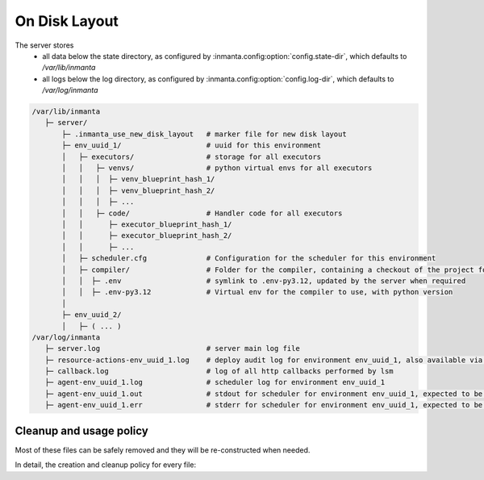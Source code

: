 On Disk Layout
====================

The server stores
 - all data below the state directory, as configured by :inmanta.config:option:`config.state-dir`, which defaults to `/var/lib/inmanta`
 - all logs below the log directory, as configured by  :inmanta.config:option:`config.log-dir`, which defaults to `/var/log/inmanta`


.. code-block::

    /var/lib/inmanta
       ├─ server/
           ├─ .inmanta_use_new_disk_layout   # marker file for new disk layout
           ├─ env_uuid_1/                    # uuid for this environment
           │   ├─ executors/                 # storage for all executors
           │   │   ├─ venvs/                 # python virtual envs for all executors
           │   │   │  ├─ venv_blueprint_hash_1/
           │   │   │  ├─ venv_blueprint_hash_2/
           │   │   │  ├─ ...
           │   │   ├─ code/                  # Handler code for all executors
           │   │      ├─ executor_blueprint_hash_1/
           │   │      ├─ executor_blueprint_hash_2/
           │   │      ├─ ...
           │   ├─ scheduler.cfg              # Configuration for the scheduler for this environment
           │   ├─ compiler/                  # Folder for the compiler, containing a checkout of the project for this environment
           │   │  ├─ .env                    # symlink to .env-py3.12, updated by the server when required
           │   │  ├─ .env-py3.12             # Virtual env for the compiler to use, with python version
           │
           ├─ env_uuid_2/
           │   ├─ ( ... )
    /var/log/inmanta
       ├─ server.log                         # server main log file
       ├─ resource-actions-env_uuid_1.log    # deploy audit log for environment env_uuid_1, also available via API
       ├─ callback.log                       # log of all http callbacks performed by lsm
       ├─ agent-env_uuid_1.log               # scheduler log for environment env_uuid_1
       ├─ agent-env_uuid_1.out               # stdout for scheduler for environment env_uuid_1, expected to be empty
       ├─ agent-env_uuid_1.err               # stderr for scheduler for environment env_uuid_1, expected to be empty


Cleanup and usage policy
###############################

Most of these files can be safely removed and they will be re-constructed when needed.

In detail, the creation and cleanup policy for every file:


+--------------------------------+-----------------------------------------+-----------------------------+---------------------------------------------------------------------------+
| Path                           | Safe to remove when                     | Reconstructed               | Automatic cleanup                                                                   |
+================================+=========================================+=============================+===========================================================================+
| `.inmanta_use_new_disk_layout` | Always                                  | At server start             |                                                                           |
+--------------------------------+-----------------------------------------+-----------------------------+---------------------------------------------------------------------------+
| `<env_id>`                     |                                         |                             | When environment is cleared or deleted                                    |
+--------------------------------+-----------------------------------------+-----------------------------+---------------------------------------------------------------------------+
| `executors`                    | Server is down or environment is halted | At environment or server start |                                                                           |
+--------------------------------+-----------------------------------------+-----------------------------+---------------------------------------------------------------------------+
| `executors/venvs`              | Server is down or environment is halted | When used                   | controlled by :inmanta.config:option:`agent.executor-venv-retention-time` |
+--------------------------------+-----------------------------------------+-----------------------------+---------------------------------------------------------------------------+
| `executors/code`               | Server is down or environment is halted | When used                   |                                                                           |
+--------------------------------+-----------------------------------------+-----------------------------+---------------------------------------------------------------------------+
| `executors/scheduler.cfg`      | Server is down or environment is halted | When used                   |                                                                           |
+--------------------------------+-----------------------------------------+-----------------------------+---------------------------------------------------------------------------+
| `compiler`                     | When not compiling                      | When performing a recompile |                                                                           |
+--------------------------------+-----------------------------------------+-----------------------------+---------------------------------------------------------------------------+
| `compiler/.env`                | When not compiling                      | When performing a recompile |                                                                           |
+--------------------------------+-----------------------------------------+-----------------------------+---------------------------------------------------------------------------+
| `compiler/.env-py3.12`         | When no longer targeted by `.env`       | When performing a recompile |                                                                           |
+--------------------------------+-----------------------------------------+-----------------------------+---------------------------------------------------------------------------+
